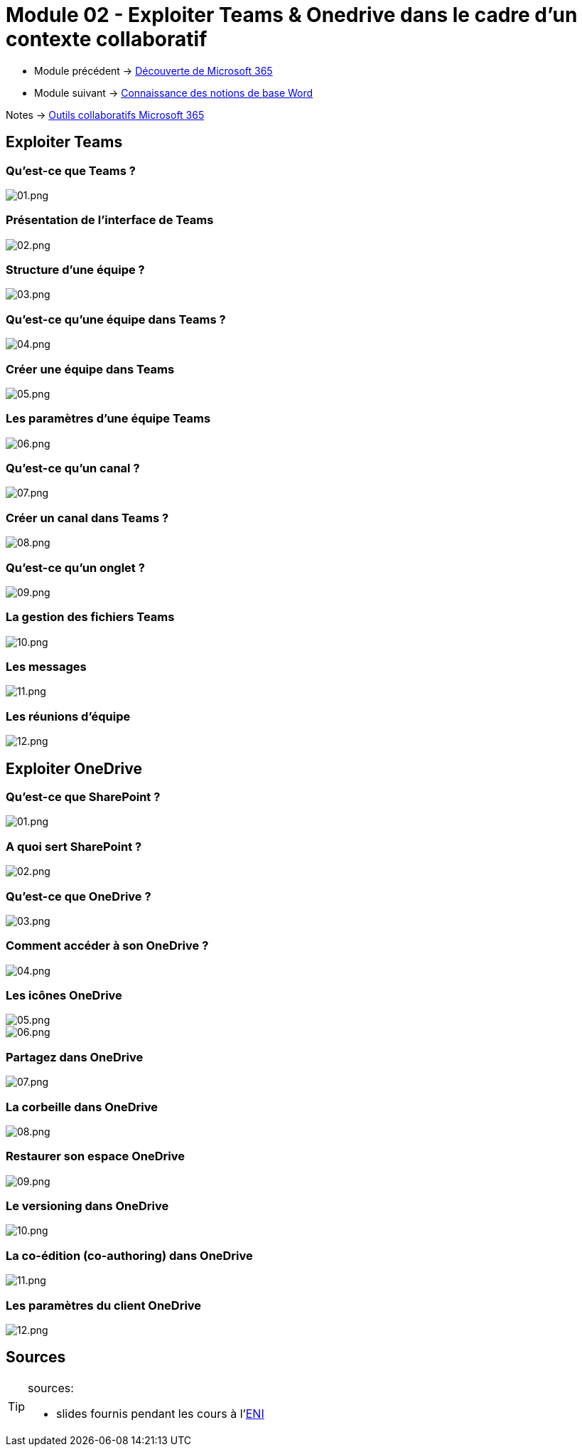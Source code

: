 = Module 02 - Exploiter Teams & Onedrive dans le cadre d'un contexte collaboratif
:navtitle: Exploiter Teams & OneDrive


* Module précédent -> xref:tssr2023/module-01/outils-collaboratifs/decouverte.adoc[Découverte de Microsoft 365]
* Module suivant -> xref:tssr2023/module-01/outils-collaboratifs/word.adoc[Connaissance des notions de base Word]

Notes -> xref:notes:eni-tssr:outils-collaboratifs.adoc[Outils collaboratifs Microsoft 365]

== Exploiter Teams

=== Qu'est-ce que Teams ?

image::tssr2023/outils-collaboratifs/module-01/teams/01.png[01.png]

=== Présentation de l'interface de Teams

image::tssr2023/outils-collaboratifs/module-01/teams/02.png[02.png]

=== Structure d'une équipe ?

image::tssr2023/outils-collaboratifs/module-01/teams/03.png[03.png]

=== Qu'est-ce qu'une équipe dans Teams ?

image::tssr2023/outils-collaboratifs/module-01/teams/04.png[04.png]

=== Créer une équipe dans Teams

image::tssr2023/outils-collaboratifs/module-01/teams/05.png[05.png]

=== Les paramètres d'une équipe Teams

image::tssr2023/outils-collaboratifs/module-01/teams/06.png[06.png]

=== Qu'est-ce qu'un canal ?

image::tssr2023/outils-collaboratifs/module-01/teams/07.png[07.png]

=== Créer un canal dans Teams ?

image::tssr2023/outils-collaboratifs/module-01/teams/08.png[08.png]

=== Qu'est-ce qu'un onglet ?

image::tssr2023/outils-collaboratifs/module-01/teams/09.png[09.png]

=== La gestion des fichiers Teams

image::tssr2023/outils-collaboratifs/module-01/teams/10.png[10.png]

=== Les messages

image::tssr2023/outils-collaboratifs/module-01/teams/11.png[11.png]

=== Les réunions d'équipe

image::tssr2023/outils-collaboratifs/module-01/teams/12.png[12.png]

== Exploiter OneDrive

=== Qu'est-ce que SharePoint ?

image::tssr2023/outils-collaboratifs/module-01/onedrive/01.png[01.png]

=== A quoi sert SharePoint ?

image::tssr2023/outils-collaboratifs/module-01/onedrive/02.png[02.png]

=== Qu'est-ce que OneDrive ?

image::tssr2023/outils-collaboratifs/module-01/onedrive/03.png[03.png]

=== Comment accéder à son OneDrive ?

image::tssr2023/outils-collaboratifs/module-01/onedrive/04.png[04.png]

=== Les icônes OneDrive

image::tssr2023/outils-collaboratifs/module-01/onedrive/05.png[05.png]
image::tssr2023/outils-collaboratifs/module-01/onedrive/06.png[06.png]

=== Partagez dans OneDrive

image::tssr2023/outils-collaboratifs/module-01/onedrive/07.png[07.png]

=== La corbeille dans OneDrive

image::tssr2023/outils-collaboratifs/module-01/onedrive/08.png[08.png]

=== Restaurer son espace OneDrive

image::tssr2023/outils-collaboratifs/module-01/onedrive/09.png[09.png]

=== Le versioning dans OneDrive

image::tssr2023/outils-collaboratifs/module-01/onedrive/10.png[10.png]

=== La co-édition (co-authoring) dans OneDrive

image::tssr2023/outils-collaboratifs/module-01/onedrive/11.png[11.png]

=== Les paramètres du client OneDrive

image::tssr2023/outils-collaboratifs/module-01/onedrive/12.png[12.png]

== Sources

[TIP]
.sources:
====
* slides fournis pendant les cours à l'link:https://www.eni-ecole.fr/[ENI]
====